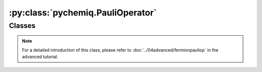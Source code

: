 :py:class:`pychemiq.PauliOperator`
=========================================

Classes
----------

.. py:class:: PauliOperator({pauli_string: coefficient})

   :param str pauli_string: The Pauli operator in character form.
   :param float coefficient: The coefficient of the Pauli operator for this term.

   :return: Pauli operator class.

   .. py:function:: get_max_index()

   Obtain the maximum index value. If it is an empty Pauli operator item calling the get_max_index() interface, it returns SIZE_MAX (specific value depends on the operating system), otherwise return its maximum index value.

   .. py:function:: data()

   The Pauli operator class provides a data interface that can return data maintained internally by Pauli operators.

.. note::
    For a detailed introduction of this class, please refer to :doc:`../04advanced/fermionpauliop` in the advanced tutorial.
   
